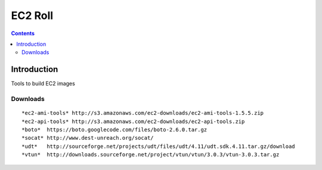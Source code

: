 .. highlight:: rest

EC2 Roll
==============
.. contents::  

Introduction
----------------

Tools to build EC2 images

Downloads
~~~~~~~~~~~~
:: 

    *ec2-ami-tools* http://s3.amazonaws.com/ec2-downloads/ec2-ami-tools-1.5.5.zip
    *ec2-api-tools* http://s3.amazonaws.com/ec2-downloads/ec2-api-tools.zip
    *boto*  https://boto.googlecode.com/files/boto-2.6.0.tar.gz
    *socat* http://www.dest-unreach.org/socat/
    *udt*   http://sourceforge.net/projects/udt/files/udt/4.11/udt.sdk.4.11.tar.gz/download
    *vtun*  http://downloads.sourceforge.net/project/vtun/vtun/3.0.3/vtun-3.0.3.tar.gz
